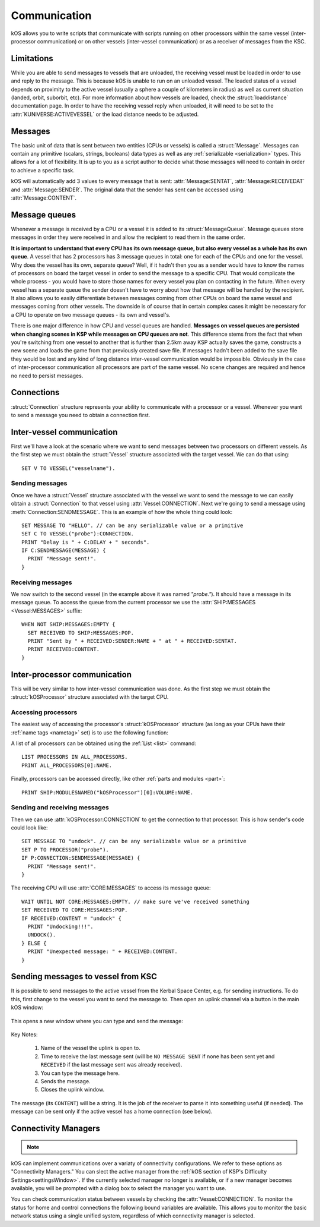 .. _communication:

Communication
=============

kOS allows you to write scripts that communicate with scripts running on other processors within the same vessel
(inter-processor communication) or on other vessels (inter-vessel communication) or as a receiver of messages from
the KSC.

Limitations
-----------

While you are able to send messages to vessels that are unloaded, the receiving
vessel must be loaded in order to use and reply to the message.  This is because
kOS is unable to run on an unloaded vessel.  The loaded status of a vessel
depends on proximity to the active vessel (usually a sphere a couple of
kilometers in radius) as well as current situation (landed, orbit, suborbit,
etc).  For more information about how vessels are loaded, check the
:struct:`loaddistance` documentation page.  In order to have the receiving
vessel reply when unloaded, it will need to be set to the
:attr:`KUNIVERSE:ACTIVEVESSEL` or the load distance needs to be adjusted.

Messages
--------

The basic unit of data that is sent between two entities (CPUs or vessels) is called a :struct:`Message`.
Messages can contain any primitive (scalars, strings, booleans) data types as well as any
:ref:`serializable <serialization>` types. This allows for a lot of flexibility. It is up to you as a script author
to decide what those messages will need to contain in order to achieve a specific task.

kOS will automatically add 3 values to every message that is sent: :attr:`Message:SENTAT`, :attr:`Message:RECEIVEDAT`
and :attr:`Message:SENDER`. The original data that the sender has sent can be accessed using :attr:`Message:CONTENT`.

Message queues
--------------

Whenever a message is received by a CPU or a vessel it is added to its :struct:`MessageQueue`. Message queues
store messages in order they were received in and allow the recipient to read them in the same order.

**It is important to understand that every CPU has its own message queue, but also every vessel as a whole has
its own queue**. A vessel that has 2 processors has 3 message queues in total: one for each of the CPUs and one
for the vessel. Why does the vessel has its own, separate queue? Well, if it hadn't then you as a sender would
have to know the names of processors on board the target vessel in order to send the message to a specific CPU.
That would complicate the whole process - you would have to store those names for every vessel you plan on contacting
in the future. When every vessel has a separate queue the sender doesn't have to worry about how that message will be
handled by the recipient. It also allows you to easily differentiate between messages coming from other CPUs on board
the same vessel and messages coming from other vessels.  The downside is of course that in certain complex cases it
might be necessary for a CPU to operate on two message queues - its own and vessel's.

There is one major difference in how CPU and vessel queues are handled. **Messages on vessel queues are persisted when
changing scenes in KSP while messages on CPU queues are not**. This difference stems from the fact that when you're
switching from one vessel to another that is further than 2.5km away KSP actually saves the game, constructs a new
scene and loads the game from that previously created save file. If messages hadn't been added to the save file they
would be lost and any kind of long distance inter-vessel communication would be impossible. Obviously in the case of
inter-processor communication all processors are part of the same vessel. No scene changes are required and hence no
need to persist messages.

Connections
-----------

:struct:`Connection` structure represents your ability to communicate with a processor or a vessel. Whenever you want
to send a message you need to obtain a connection first.

Inter-vessel communication
--------------------------

First we'll have a look at the scenario where we want to send messages between two processors on different vessels. As
the first step we must obtain the :struct:`Vessel` structure associated with the target vessel. We can do that using::

  SET V TO VESSEL("vesselname").

Sending messages
~~~~~~~~~~~~~~~~

Once we have a :struct:`Vessel` structure associated with the vessel we want to send the message to we can
easily obtain a :struct:`Connection` to that vessel using :attr:`Vessel:CONNECTION`. Next we're going to
send a message using :meth:`Connection:SENDMESSAGE`. This is an example of how the whole thing could look::

  SET MESSAGE TO "HELLO". // can be any serializable value or a primitive
  SET C TO VESSEL("probe"):CONNECTION.
  PRINT "Delay is " + C:DELAY + " seconds".
  IF C:SENDMESSAGE(MESSAGE) {
    PRINT "Message sent!".
  }

Receiving messages
~~~~~~~~~~~~~~~~~~

We now switch to the second vessel (in the example above it was named `"probe."`). It should have a message
in its message queue. To access the queue from the current processor we use the :attr:`SHIP:MESSAGES <Vessel:MESSAGES>` suffix::

  WHEN NOT SHIP:MESSAGES:EMPTY {
    SET RECEIVED TO SHIP:MESSAGES:POP.
    PRINT "Sent by " + RECEIVED:SENDER:NAME + " at " + RECEIVED:SENTAT.
    PRINT RECEIVED:CONTENT.
  }

Inter-processor communication
-----------------------------

This will be very similar to how inter-vessel communication was done. As
the first step we must obtain the :struct:`kOSProcessor` structure associated with the target CPU.

Accessing processors
~~~~~~~~~~~~~~~~~~~~

The easiest way of accessing the processor's :struct:`kOSProcessor` structure (as long as your CPUs have their
:ref:`name tags <nametag>` set) is to use the following function:

.. function:: PROCESSOR(volumeOrNameTag)

    :parameter volumeOrNameTag: (:struct:`Volume` | `String`) can be either an instance of :struct:`Volume` or a string

    Depending on the type of the parameter value will either return the processor associated with the given
    :struct:`Volume` or the processor with the given name tag.

A list of all processors can be obtained using the :ref:`List <list>` command::

  LIST PROCESSORS IN ALL_PROCESSORS.
  PRINT ALL_PROCESSORS[0]:NAME.

Finally, processors can be accessed directly, like other :ref:`parts and modules <part>`::

  PRINT SHIP:MODULESNAMED("kOSProcessor")[0]:VOLUME:NAME.

Sending and receiving messages
~~~~~~~~~~~~~~~~~~~~~~~~~~~~~~

Then we can use :attr:`kOSProcessor:CONNECTION` to get the connection to that processor. This is how sender's code could look like::

  SET MESSAGE TO "undock". // can be any serializable value or a primitive
  SET P TO PROCESSOR("probe").
  IF P:CONNECTION:SENDMESSAGE(MESSAGE) {
    PRINT "Message sent!".
  }

The receiving CPU will use :attr:`CORE:MESSAGES` to access its message queue::

  WAIT UNTIL NOT CORE:MESSAGES:EMPTY. // make sure we've received something
  SET RECEIVED TO CORE:MESSAGES:POP.
  IF RECEIVED:CONTENT = "undock" {
    PRINT "Undocking!!!".
    UNDOCK().
  } ELSE {
    PRINT "Unexpected message: " + RECEIVED:CONTENT.
  }

Sending messages to vessel from KSC
-----------------------------------

.. versionadded:: ??

It is possible to send messages to the active vessel from the Kerbal Space Center, e.g. for sending instructions.
To do this, first change to the vessel you want to send the message to. Then open an uplink channel via a button
in the main kOS window:

.. figure:: /_images/commands/uplink_channel_button.png
    :width: 30 %


This opens a new window where you can type and send the message:

.. figure:: /_images/commands/uplink_window.png
    :width: 50 %

Key Notes:

  1. Name of the vessel the uplink is open to.
  2. Time to receive the last message sent (will be ``NO MESSAGE SENT`` if none has been sent yet and ``RECEIVED``
     if the last message sent was already received).
  3. You can type the message here.
  4. Sends the message.
  5. Closes the uplink window.

The message (its ``CONTENT``) will be a string. It is the job of the receiver to parse it into something useful (if needed).
The message can be sent only if the active vessel has a home connection (see below).


.. _connectivityManagers:

Connectivity Managers
---------------------

.. note::

    .. versionadded:: v1.0.2
        The concept of selectable connectivity managers was added after KSP
        introduced a stock communications system (CommNet). kOS was updated to
        support both CommNet and RemoteTech. Other mods may be supported or
        provide their own support in the future.

kOS can implement communications over a variaty of connectivity configurations.
We refer to these options as "Connectivity Managers." You can slect the active
manager from the :ref:`kOS section of KSP's Difficulty Settings<settingsWindow>`.
If the currently selected manager no longer is available, or if a new manager
becomes available, you will be prompted with a dialog box to select the manager
you want to use.

.. object:: Connectivity Managers

    By default kOS supports the following list of managers. If a manager is not
    currently available (because the required mod isn't installed, or the system
    is disabled in the settings) it will not be shown in lists of available managers.

    PermitAllConnectivityManager
      This manager will permit all connectivity at all times.  Connections
      between vessels, home, and control always show as being connected. This
      is the equivalent of setting ``CONFIG:RT`` to ``False`` under the former
      system. It is possible kOS will be unable to use all features if this
      manager is selected while communication limitations are enforced by
      another mod or a setting.
    CommNetConnectivityManager
      This manager will use KSP's stock CommNet implementation to monitor
      connections.  It will only be available if CommNet is enabled in the KSP
      difficulty settings.

      .. note::

          CommNet has limitations on updating connections for vessels
          which are not the active vessel.  The best way to ensure that a connection
          is updated is to include one of the kinds of antenna that can act as
          a relay on one or both of the vessels.
    RemoteTechConnectivityManager
      This manager will use the RemoteTech mod to monitor connections. It will
      only be available if RemoteTech is installed.  You can access more
      detailed information and methods using the :ref:`RemoteTech Addon<remotetech>`

    .. warning::

        Take care when configuring your game for connectivity.  Enabling
        multiple systems at the same time may result in unexpected behaviors
        both for the game connectivity itself, and for kOS's connectivity
        manager.  kOS only supports selecting one connectivity manager at a time
        and you should ensure that only the corresponding in game connectivity
        system is enabled.

You can check communication status between vessels by checking the
:attr:`Vessel:CONNECTION`.  To monitor the status for home and control
connections the following bound variables are available.  This allows you to
monitor the basic network status using a single unified system, regardless of
which connectivity manager is selected.

.. global:: HOMECONNECTION

    Returns a :struct:`Connection` representing the :ref:`CPU Vessel's<cpu vessel>`
    communication line to a network "home" node.  This home node may be the KSC
    ground station, or other ground stations added by the CommNet settings or
    RemoteTech.  Functionally, this connection may be used to determine if the
    archive volume is accessible.

    .. warning::

        Attempting to send a message to the "home" connection will result in an
        error message.  While this connection uses the same structure as when
        sending inter-vessel and inter-processor messages, message support is
        not included.

.. global:: CONTROLCONNECTION

    Returns a :struct:`Connection` representing the :ref:`CPU Vessel's<cpu vessel>`
    communication line to a control source.  This may be the same as the
    :global:`HOMECONNECTION`, or it may represent a local crewed command pod,
    or it may represent a connection to a control station.  When using the
    ``CommNetConnectivityManager`` this should show as connected whenever a vessel
    has partial manned control, or full control.  Functionally this may be used
    to determine if terminal input is available, and what the potential signal
    delay may be for this input.

    .. warning::

        Attempting to send a message to the "control" connection will result in
        an error message.  While this connection uses the same structure as when
        sending inter-vessel and inter-processor messages, message support is
        not included.
